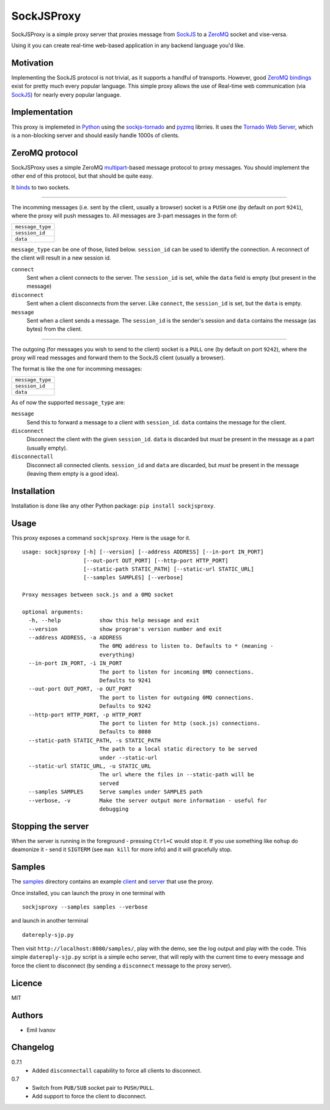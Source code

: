 SockJSProxy
===========

SockJSProxy is a simple proxy server that proxies message from SockJS_ to a
ZeroMQ_ socket and vise-versa.

Using it you can create real-time web-based application in any backend
language you'd like.

Motivation
----------

Implementing the SockJS protocol is not trivial, as it supports a handful of
transports. However, good `ZeroMQ bindings`_ exist for pretty much every popular
language. This simple proxy allows the use of Real-time web communication (via
SockJS_) for nearly every popular language.

Implementation
--------------

This proxy is implemeted in Python_ using the sockjs-tornado_ and pyzmq_ librries.
It uses the `Tornado Web Server`_, which is a non-blocking server and should
easily handle 1000s of clients.

ZeroMQ protocol
---------------

SockJSProxy uses a simple ZeroMQ multipart_-based message protocol to proxy messages.
You should implement the other end of this protocol, but that should be quite easy.


It `binds`_ to two sockets.

----------

The incomming messages (i.e. sent by the client, usually a browser)
socket is a ``PUSH`` one (by default on port ``9241``), where
the proxy will push messages to. All messages are 3-part messages in the form of:

+------------------+
| ``message_type`` |
+------------------+
| ``session_id``   |
+------------------+
| ``data``         |
+------------------+

``message_type`` can be one of those, listed below. ``session_id`` can be
used to identify the connection. A reconnect of the
client will result in a new session id.

``connect``
    Sent when a client connects to the server. The ``session_id`` is set,
    while the ``data`` field is empty (but present in the message)
``disconnect``
    Sent when a client disconnects from the server. Like ``connect``,
    the ``session_id`` is set, but the ``data`` is empty.
``message``
    Sent when a client sends a message. The ``session_id`` is the sender's
    session and ``data`` contains the message (as bytes) from the client.

----------

The outgoing (for messages you wish to send to the client)
socket is a ``PULL`` one (by default on port ``9242``), where the
proxy will read messages and forward them to the SockJS client (usually a browser).

The format is like the one for incomming messages:

+------------------+
| ``message_type`` |
+------------------+
| ``session_id``   |
+------------------+
| ``data``         |
+------------------+

As of now the supported ``message_type`` are:

``message``
    Send this to forward a message to a client with ``session_id``.
    ``data`` contains the message for the client.
``disconnect``
    Disconnect the client with the given ``session_id``.
    ``data`` is discarded but *must* be present in the message as
    a part (usually empty).
``disconnectall``
    Disconnect all connected clients. ``session_id`` and ``data``
    are discarded, but *must* be present in the message (leaving
    them empty is a good idea).


Installation
------------

Installation is done like any other Python package: ``pip install sockjsproxy``.

Usage
-----

This proxy exposes a command ``sockjsproxy``. Here is the usage for it.

::

    usage: sockjsproxy [-h] [--version] [--address ADDRESS] [--in-port IN_PORT]
                       [--out-port OUT_PORT] [--http-port HTTP_PORT]
                       [--static-path STATIC_PATH] [--static-url STATIC_URL]
                       [--samples SAMPLES] [--verbose]

    Proxy messages between sock.js and a 0MQ socket

    optional arguments:
      -h, --help            show this help message and exit
      --version             show program's version number and exit
      --address ADDRESS, -a ADDRESS
                            The 0MQ address to listen to. Defaults to * (meaning -
                            everything)
      --in-port IN_PORT, -i IN_PORT
                            The port to listen for incoming 0MQ connections.
                            Defaults to 9241
      --out-port OUT_PORT, -o OUT_PORT
                            The port to listen for outgoing 0MQ connections.
                            Defaults to 9242
      --http-port HTTP_PORT, -p HTTP_PORT
                            The port to listen for http (sock.js) connections.
                            Defaults to 8080
      --static-path STATIC_PATH, -s STATIC_PATH
                            The path to a local static directory to be served
                            under --static-url
      --static-url STATIC_URL, -u STATIC_URL
                            The url where the files in --static-path will be
                            served
      --samples SAMPLES     Serve samples under SAMPLES path
      --verbose, -v         Make the server output more information - useful for
                            debugging

Stopping the server
-------------------
When the server is running in the foreground - pressing ``Ctrl+C`` would stop it.
If you use something like ``nohup`` do deamonize it - send it ``SIGTERM``
(see ``man kill`` for more info) and it will gracefully stop.


Samples
-------

The samples_ directory contains an example client_ and server_ that use the proxy.

Once installed, you can launch the proxy in one terminal with

::

    sockjsproxy --samples samples --verbose


and launch in another terminal

::

    datereply-sjp.py

Then visit ``http://localhost:8080/samples/``,
play with the demo, see the log output and play with the code.
This simple ``datereply-sjp.py`` script is a simple echo server,
that will reply with the current time to every message and force
the client to disconnect (by sending a ``disconnect`` message to
the proxy server).

Licence
-------
MIT

Authors
-------
- Emil Ivanov

Changelog
---------
0.7.1
  - Added ``disconnectall`` capability to force all clients
    to disconnect.
0.7
  - Switch from ``PUB/SUB`` socket pair to ``PUSH/PULL``.
  - Add support to force the client to disconnect.


.. _Python: http://python.org/
.. _SockJS: https://github.com/sockjs/sockjs-client
.. _ZeroMQ: http://www.zeromq.org/
.. _ZeroMQ bindings: http://www.zeromq.org/bindings:_start
.. _sockjs-tornado: https://github.com/MrJoes/sockjs-tornado
.. _pyzmq: http://zeromq.github.com/pyzmq/
.. _Tornado Web Server: http://www.tornadoweb.org/
.. _binds: http://api.zeromq.org/2-1:zmq-bind
.. _multipart: http://api.zeromq.org/2-1:zmq-send#toc3
.. _samples: src/tip/sockjsproxy/samples
.. _client: src/tip/sockjsproxy/samples/index.html
.. _server: src/tip/sockjsproxy/samples/datereply-sjp.py